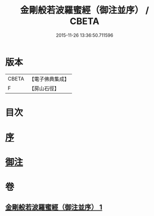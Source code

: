 #+TITLE: 金剛般若波羅蜜經（御注並序） / CBETA
#+DATE: 2015-11-26 13:36:50.711596
* 版本
 |     CBETA|【電子佛典集成】|
 |         F|【房山石徑】  |

* 目次
* [[file:KR6c0100_001.txt::001-0333a1][序]]
* [[file:KR6c0100_001.txt::001-0333a6][御注]]
* 卷
** [[file:KR6c0100_001.txt][金剛般若波羅蜜經（御注並序） 1]]
